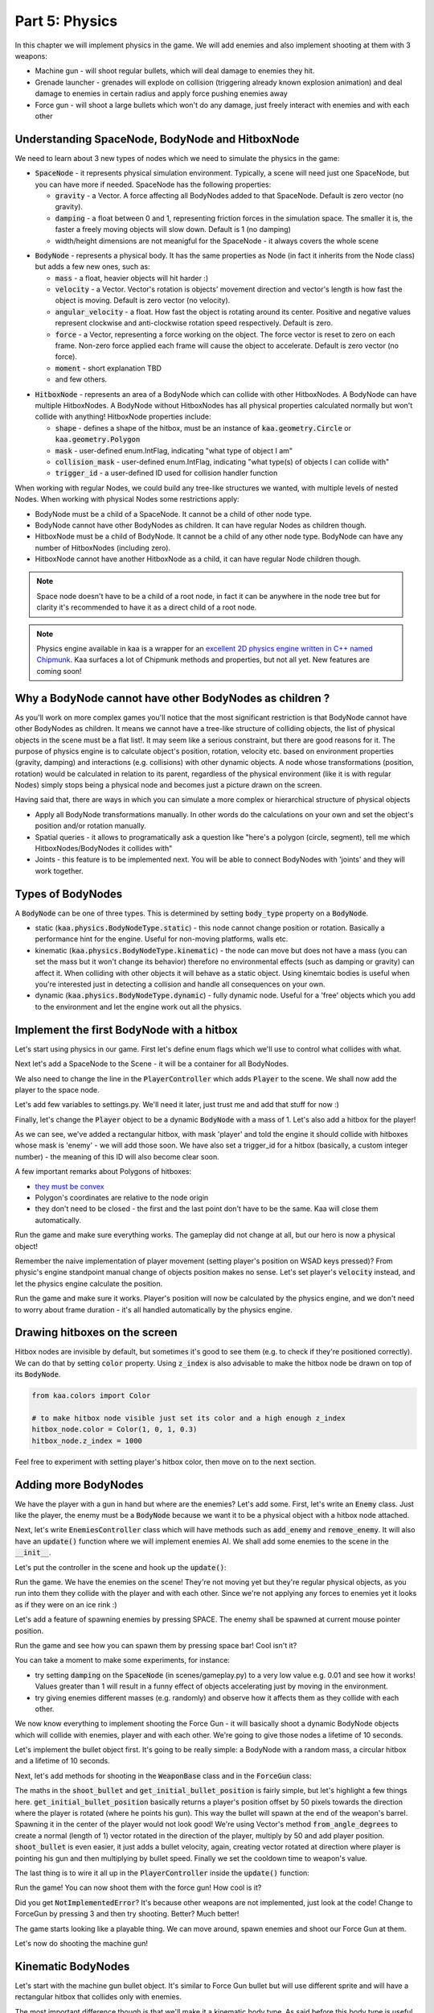 Part 5: Physics
===============

In this chapter we will implement physics in the game. We will add enemies and also implement shooting at them with 3 weapons:

* Machine gun - will shoot regular bullets, which will deal damage to enemies they hit.
* Grenade launcher - grenades will explode on collision (triggering already known explosion animation) and deal damage to enemies in certain radius and apply force pushing enemies away
* Force gun - will shoot a large bullets which won't do any damage, just freely interact with enemies and with each other


Understanding SpaceNode, BodyNode and HitboxNode
~~~~~~~~~~~~~~~~~~~~~~~~~~~~~~~~~~~~~~~~~~~~~~~~

We need to learn about 3 new types of nodes which we need to simulate the physics in the game:

* :code:`SpaceNode` - it represents physical simulation environment. Typically, a scene will need just one SpaceNode, but you can have more if needed. SpaceNode has the following properties:
  
  * :code:`gravity` - a Vector. A force affecting all BodyNodes added to that SpaceNode. Default is zero vector (no gravity).
  * :code:`damping` - a float between 0 and 1, representing friction forces in the simulation space. The smaller it is, the faster a freely moving objects will slow down. Default is 1 (no damping)
  * width/height dimensions are not meanigful for the SpaceNode - it always covers the whole scene

.. raw:: html

	<p></p>

* :code:`BodyNode` - represents a physical body. It has the same properties as Node (in fact it inherits from the Node class) but adds a few new ones, such as:

  * :code:`mass` - a float, heavier objects will hit harder :)
  * :code:`velocity` - a Vector. Vector's rotation is objects' movement direction and vector's length is how fast the object is moving. Default is zero vector (no velocity).
  * :code:`angular_velocity` - a float. How fast the object is rotating around its center. Positive and negative values represent clockwise and anti-clockwise rotation speed respectively. Default is zero.
  * :code:`force` - a Vector, representing a force working on the object. The force vector is reset to zero on each frame. Non-zero force applied each frame will cause the object to accelerate. Default is zero vector (no force).
  * :code:`moment` - short explanation TBD
  * and few others.

.. raw:: html

	<p></p>

* :code:`HitboxNode` - represents an area of a BodyNode which can collide with other HitboxNodes. A BodyNode can have multiple HitboxNodes. A BodyNode without HitboxNodes has all physical properties calculated normally but won't collide with anything! HitboxNode properties include:

  * :code:`shape` - defines a shape of the hitbox, must be an instance of :code:`kaa.geometry.Circle` or :code:`kaa.geometry.Polygon`
  * :code:`mask` - user-defined enum.IntFlag, indicating "what type of object I am"
  * :code:`collision_mask` - user-defined enum.IntFlag, indicating "what type(s) of objects I can collide with"
  * :code:`trigger_id` - a user-defined ID used for collision handler function

When working with regular Nodes, we could build any tree-like structures we wanted, with multiple levels of nested Nodes. When working with physical Nodes some restrictions apply:

* BodyNode must be a child of a SpaceNode. It cannot be a child of other node type.
* BodyNode cannot have other BodyNodes as children. It can have regular Nodes as children though.
* HitboxNode must be a child of BodyNode. It cannot be a child of any other node type. BodyNode can have any number of HitboxNodes (including zero).
* HitboxNode cannot have another HitboxNode as a child, it can have regular Node children though.

.. note::

	Space node doesn't have to be a child of a root node, in fact it can be anywhere in the node tree but for clarity it's recommended to have it as a direct child of a root node.

.. note::

    Physics engine available in kaa is a wrapper for an `excellent 2D physics engine written in C++ named Chipmunk <https://chipmunk-physics.net/>`_.
    Kaa surfaces a lot of Chipmunk methods and properties, but not all yet. New features are coming soon!


Why a BodyNode cannot have other BodyNodes as children ?
~~~~~~~~~~~~~~~~~~~~~~~~~~~~~~~~~~~~~~~~~~~~~~~~~~~~~~~~

As you'll work on more complex games you'll notice that the most significant restriction is that BodyNode cannot
have other BodyNodes as children. It means we cannot have a tree-like structure of colliding objects, the list of
physical objects in the scene must be a flat list!. It may seem like a serious
constraint, but there are good reasons for it. The purpose of physics engine is to calculate object's position,
rotation, velocity etc. based on environment properties (gravity, damping) and interactions (e.g. collisions) with
other dynamic objects. A node whose transformations (position, rotation) would be calculated
in relation to its parent, regardless of the physical environment (like it is with regular Nodes) simply stops being a
physical node and becomes just a picture drawn on the screen.

Having said that, there are ways in which you can simulate a more complex or hierarchical structure of physical objects

* Apply all BodyNode transformations manually. In other words do the calculations on your own and set the object's position and/or rotation manually.
* Spatial queries - it allows to programatically ask a question like "here's a polygon (circle, segment), tell me which HitboxNodes/BodyNodes it collides with"
* Joints - this feature is to be implemented next. You will be able to connect BodyNodes with 'joints' and they will work together.


Types of BodyNodes
~~~~~~~~~~~~~~~~~~

A :code:`BodyNode` can be one of three types. This is determined by setting :code:`body_type` property on a :code:`BodyNode`.

* static (:code:`kaa.physics.BodyNodeType.static`) - this node cannot change position or rotation. Basically a performance hint for the engine. Useful for non-moving platforms, walls etc.
* kinematic (:code:`kaa.physics.BodyNodeType.kinematic`) - the node can move but does not have a mass (you can set the mass but it won't change its behavior) therefore no environmental effects (such as damping or gravity) can affect it. When colliding with other objects it will behave as a static object. Using kinemtaic bodies is useful when you're interested just in detecting a collision and handle all consequences on your own.
* dynamic (:code:`kaa.physics.BodyNodeType.dynamic`) - fully dynamic node. Useful for a 'free' objects which you add to the environment and let the engine work out all the physics.


Implement the first BodyNode with a hitbox
~~~~~~~~~~~~~~~~~~~~~~~~~~~~~~~~~~~~~~~~~~

Let's start using physics in our game. First let's define enum flags which we'll use to control what collides with what.

.. code-block:: python
    :caption: common/enums.py

    class HitboxMask(enum.IntFlag):
        player = enum.auto()
        enemy = enum.auto()
        bullet = enum.auto()
        all = player | enemy | bullet

Next let's add a SpaceNode to the Scene - it will be a container for all BodyNodes.

.. code-block:: python
    :caption: scenes/gameplay.py

    from kaa.physics import SpaceNode

    class GameplayScene(Scene):

        def __init__(self):
            super().__init__()
            self.space = SpaceNode()
            self.root.add_child(self.space)
            self.player_controller = PlayerController(self)

        # ....... rest of the class ......

We also need to change the line in the :code:`PlayerController` which adds :code:`Player` to the scene. We shall now
add the player to the space node.

.. code-block:: python
    :caption: controllers/player_controller.py

    # inside __init__ :
    self.scene.space.add_child(self.player)

Let's add few variables to settings.py. We'll need it later, just trust me and add that stuff for now :)

.. code-block:: python
    :caption: settings.py

    COLLISION_TRIGGER_PLAYER = 1
    COLLISION_TRIGGER_ENEMY = 2
    COLLISION_TRIGGER_MG_BULLET = 3
    COLLISION_TRIGGER_GRENADE_LAUNCHER_BULLET = 4
    COLLISION_TRIGGER_FORCE_GUN_BULLET = 5

    PLAYER_SPEED = 150
    FORCE_GUN_BULLET_SPEED = 300
    MACHINE_GUN_BULLET_SPEED = 1200
    GRENADE_LAUNCHER_BULLET_SPEED = 200

Finally, let's change the :code:`Player` object to be a dynamic :code:`BodyNode` with a mass of 1. Let's also add
a hitbox for the player!

.. code-block:: python
    :caption: objects/player.py

    import settings
    from kaa.physics import BodyNode, BodyNodeType, HitboxNode
    from kaa.geometry import Vector, Polygon
    from kaa.enum import WeaponType, HitboxMask

    class Player(BodyNode): # changed from kaa.Node

        def __init__(self, position, hp=100):
            # node's properties
            super().__init__(body_type=BodyNodeType.dynamic, mass=1,
                             z_index=10, sprite=registry.global_controllers.assets_controller.player_img, position=position)
            # create a hitbox and add it as a child node to the Player
            self.add_child(HitboxNode(
                shape=Polygon([Vector(-10, -25), Vector(10, -25), Vector(10, 25), Vector(-10, 25), Vector(-10, -25)]),
                mask=HitboxMask.player,
                collision_mask=HitboxMask.enemy,
                trigger_id=settings.COLLISION_TRIGGER_PLAYER
            ))
            # .......... rest of the function ...........

As we can see, we've added a rectangular hitbox, with mask 'player' and told the engine it should collide with hitboxes
whose mask is 'enemy' - we will add those soon. We have also set a trigger_id for a hitbox (basically, a custom integer
number) - the meaning of this ID will also become clear soon.

A few important remarks about Polygons of hitboxes:

* `they must be convex <https://www.google.pl/search?q=convex+shape&tbm=isch&source=univ&sa=X&ved=2ahUKEwjr9pnJ5M7lAhW9AhAIHeVXCRMQsAR6BAgJEAE&biw=1920&bih=967>`_
* Polygon's coordinates are relative to the node origin
* they don't need to be closed - the first and the last point don't have to be the same. Kaa will close them automatically.

Run the game and make sure everything works. The gameplay did not change at all, but our hero is now a physical object!

Remember the naive implementation of player movement (setting player's position on WSAD keys pressed)? From physic's
engine standpoint manual change of objects position makes no sense. Let's set player's :code:`velocity` instead,
and let the physics engine calculate the position.

.. code-block:: python
    :caption: controllers/player_controller.py

    def update(dt):
        self.player.velocity=Vector(0,0) # reset velocity to zero, if no keys are pressed the player will stop

        if self.scene.input.keyboard.is_pressed(Keycode.w):
            self.player.velocity += Vector(0, -settings.PLAYER_SPEED)
        if self.scene.input.keyboard.is_pressed(Keycode.s):
            self.player.velocity += Vector(0, settings.PLAYER_SPEED)
        if self.scene.input.keyboard.is_pressed(Keycode.a):
            self.player.velocity += Vector(-settings.PLAYER_SPEED, 0)
        if self.scene.input.keyboard.is_pressed(Keycode.d):
            self.player.velocity += Vector(settings.PLAYER_SPEED, 0)
        # ...... rest of the function ........

Run the game and make sure it works. Player's position will now be calculated by the physics engine, and we don't
need to worry about frame duration - it's all handled automatically by the physics engine.

Drawing hitboxes on the screen
~~~~~~~~~~~~~~~~~~~~~~~~~~~~~~

Hitbox nodes are invisible by default, but sometimes it's good to see them (e.g. to check if they're positioned correctly).
We can do that by setting :code:`color` property. Using :code:`z_index` is also advisable to make the hitbox node
be drawn on top of its :code:`BodyNode`.

.. code-block:: python

    from kaa.colors import Color

    # to make hitbox node visible just set its color and a high enough z_index
    hitbox_node.color = Color(1, 0, 1, 0.3)
    hitbox_node.z_index = 1000

Feel free to experiment with setting player's hitbox color, then move on to the next section.

Adding more BodyNodes
~~~~~~~~~~~~~~~~~~~~~

We have the player with a gun in hand but where are the enemies? Let's add some. First, let's write an :code:`Enemy`
class. Just like the player, the enemy must be a :code:`BodyNode` because we want it to be a physical object with a
hitbox node attached.

.. code-block:: python
    :caption: objects/enemy.py

    from kaa.physics import BodyNodeType, BodyNode, HitboxNode
    from kaa.geometry import Vector, Polygon
    from common.enums import HitboxMask
    import registry
    import settings


    class Enemy(BodyNode):

        def __init__(self, position, hp=100):
            # node's properties
            super().__init__(body_type=BodyNodeType.dynamic, mass=1,
                             z_index=10, sprite=registry.global_controllers.assets_controller.enemy_img, position=position)
            # create a hitbox and add it as a child node to the Enemy
            self.add_child(HitboxNode(
                shape=Polygon([Vector(-8, -19), Vector(8, -19), Vector(8, 19), Vector(-8, 19), Vector(-8, -19)]),
                mask=HitboxMask.enemy,
                collision_mask=HitboxMask.all,
                trigger_id=settings.COLLISION_TRIGGER_ENEMY,
            ))
            # custom properties
            self.hp = hp


Next, let's write :code:`EnemiesController` class which will have methods such as :code:`add_enemy` and
:code:`remove_enemy`. It will also have an :code:`update()` function where we will implement enemies AI. We shall
add some enemies to the scene in the :code:`__init__`.

.. code-block:: python
    :caption: controllers/enemies_controller.py

    import random
    from objects.enemy import Enemy
    from kaa.geometry import Vector

    class EnemiesController:

        def __init__(self, scene):
            self.scene = scene
            self.enemies = []
            # add some initial enemies
            self.add_enemy(Enemy(position=Vector(200, 200), rotation_degrees=random.randint(0, 360)))
            self.add_enemy(Enemy(position=Vector(1500, 600), rotation_degrees=random.randint(0, 360)))
            self.add_enemy(Enemy(position=Vector(1000, 400), rotation_degrees=random.randint(0, 360)))
            self.add_enemy(Enemy(position=Vector(1075, 420), rotation_degrees=random.randint(0, 360)))
            self.add_enemy(Enemy(position=Vector(1150, 440), rotation_degrees=random.randint(0, 360)))

        def add_enemy(self, enemy):
            self.enemies.append(enemy)  # add to the internal list
            self.scene.space.add_child(enemy)  # add to the scene

        def remove_enemy(self, enemy):
            self.enemies.remove(enemy)  # remove from the internal list
            enemy.delete()  # remove from the scene

        def update(self, dt):
            pass


Let's put the controller in the scene and hook up the :code:`update()`:

.. code-block:: python
    :caption: scenes/gameplay.py

    from controllers.enemies_controller import EnemiesController

    class GameplayScene(Scene):

        def __init__(self):
            # ... rest of the function ....
            self.enemies_controller = EnemiesController(self)

        def update(self, dt):
            self.player_controller.update(dt)
            self.enemies_controller.update(dt)
            # ... rest of the function

Run the game. We have the enemies on the scene! They're not moving yet but they're regular physical objects, as you
run into them they collide with the player and with each other. Since we're not applying any forces to enemies yet
it looks as if they were on an ice rink :)

Let's add a feature of spawning enemies by pressing SPACE. The enemy shall be spawned at current mouse pointer position.

.. code-block:: python
    :caption: controllers/player_controller.py

    class PlayerController:

        def update(self, dt):
            # .... rest of the function
            for event in self.scene.input.events():
                if event.keyboard:
                    # ... other keyboard events ....
                    elif event.keyboard.is_pressing(Keycode.space):
                        self.scene.enemies_controller.add_enemy(Enemy(position=self.scene.input.mouse.get_position(),
                            rotation_degrees=random.randint(0,360)))

Run the game and see how you can spawn them by pressing space bar! Cool isn't it?

You can take a moment to make some experiments, for instance:

* try setting :code:`damping` on the :code:`SpaceNode` (in scenes/gameplay.py) to a very low value e.g. 0.01 and see how it works! Values greater than 1 will result in a funny effect of objects accelerating just by moving in the environment.
* try giving enemies different masses (e.g. randomly) and observe how it affects them as they collide with each other.

We now know everything to implement shooting the Force Gun - it will basically shoot a dynamic BodyNode objects
which will collide with enemies, player and with each other. We're going to give those nodes a lifetime of 10 seconds.

Let's implement the bullet object first. It's going to be really simple: a BodyNode with a random mass, a circular
hitbox and a lifetime of 10 seconds.

.. code-block:: python
    :caption: objects/bullets/force_gun_bullet.py

    import random
    from kaa.physics import BodyNode, BodyNodeType, HitboxNode
    from kaa.geometry import Circle
    import registry
    import settings
    from common.enums import HitboxMask


    class ForceGunBullet(BodyNode):

        def __init__(self, *args, **kwargs):
            super().__init__(sprite=registry.global_controllers.assets_controller.force_gun_bullet_img,
                             z_index=30,
                             body_type=BodyNodeType.dynamic,
                             mass=random.uniform(0.5, 8),  # a random mass,
                             lifetime=10000, # will be removed from the scene automatically after 10 secs
                             *args, **kwargs)
            self.add_child(HitboxNode(shape=Circle(radius=10),
                                      mask=HitboxMask.bullet,
                                      collision_mask=HitboxMask.all,
                                      trigger_id=settings.COLLISION_TRIGGER_FORCE_GUN_BULLET))


Next, let's add methods for shooting in the :code:`WeaponBase` class and in the :code:`ForceGun` class:

.. code-block:: python
    :caption: objects/weapons/base.py

    from kaa.nodes import Node
    from kaa.geometry import Vector


    class WeaponBase(Node):

        def __init__(self, *args, **kwargs):
            super().__init__(z_index=20, *args, **kwargs)
            self.cooldown_time_remaining = 0

        def shoot_bullet(self):
            raise NotImplementedError  # must be implemented in the derived class

        def get_cooldown_time(self):
            raise NotImplementedError  # must be implemented in the derived class

        def get_initial_bullet_position(self):
            player_pos = self.parent.position
            player_rotation = self.parent.rotation_degrees
            weapon_length = 50  # the bullet won't originate in the center of the player position but 50 pixels from it
            result = player_pos + Vector.from_angle_degrees(player_rotation).normalize()*weapon_length
            return result


.. code-block:: python
    :caption: objects/weapons/force_gun.py

    import registry
    import settings
    from objects.bullets.force_gun_bullet import ForceGunBullet
    from objects.weapons.base import WeaponBase
    from kaa.geometry import Vector

    class ForceGun(WeaponBase):

        def __init__(self, position):
            # node's properties
            super().__init__(sprite=registry.global_controllers.assets_controller.force_gun_img, position=position)

        def shoot_bullet(self):
            bullet_position = self.get_initial_bullet_position()
            bullet_velocity = Vector.from_angle_degrees(self.parent.rotation_degrees) * settings.FORCE_GUN_BULLET_SPEED
            self.scene.space.add_child(ForceGunBullet(position=bullet_position, velocity=bullet_velocity))
            # reset cooldown time
            self.cooldown_time_remaining =  self.get_cooldown_time()

        def get_cooldown_time(self):
            return 250

The maths in the :code:`shoot_bullet` and :code:`get_initial_bullet_position` is fairly simple, but let's highlight
a few things here. :code:`get_initial_bullet_position` basically returns a player's position offset by 50 pixels
towards the direction where the player is rotated (where he points his gun). This way the bullet will spawn at the end of the weapon's barrel.
Spawning it in the center of the player would not look good! We're using Vector's method :code:`from_angle_degrees` to create a
normal (length of 1) vector rotated in the direction of the player, multiply by 50 and add player position. :code:`shoot_bullet`
is even easier, it just adds a bullet velocity, again, creating vector rotated at direction where player is pointing
his gun and then multiplying by bullet speed. Finally we set the cooldown time to weapon's value.

The last thing is to wire it all up in the :code:`PlayerController` inside the :code:`update()` function:

.. code-block:: python
    :caption: controllers/player_controller.py

    from kaa.input import Keycode, MouseButton

    class PlayerController:
        # .... rest of the class ....

        def update(self, dt):
            # .... rest of the function ....

            # Handle weapon logic
            if self.player.current_weapon is not None:
                # decrease weapons cooldown time by dt
                self.player.current_weapon.cooldown_time_remaining -= dt
                # if left mouse button pressed and weapon is ready to shoot, then, well, shoot a bullet!
                if self.scene.input.mouse.is_pressed(MouseButton.left) and self.player.current_weapon.cooldown_time_remaining<0:
                    self.player.current_weapon.shoot_bullet()

Run the game! You can now shoot them with the force gun! How cool is it?

Did you get :code:`NotImplementedError`? It's because other weapons are not implemented, just look at the code! Change
to ForceGun by pressing 3 and then try shooting. Better? Much better!

The game starts looking like a playable thing. We can move around, spawn enemies and shoot our Force Gun at them.

Let's now do shooting the machine gun!

Kinematic BodyNodes
~~~~~~~~~~~~~~~~~~~

Let's start with the machine gun bullet object. It's similar to Force Gun bullet but will use different sprite and
will have a rectangular hitbox that collides only with enemies.

The most important difference though is that we'll make it a kinematic body type. As
said before this body type is useful when we want to handle collisions entirely on our own.

First let's add the machine gun bullet object and implement shooting logic:

.. code-block:: python
    :caption: objects/bullets/machine_gun_bullet.py

    import random
    import registry
    import settings
    from kaa.physics import BodyNode, BodyNodeType, HitboxNode
    from kaa.geometry import Polygon, Vector
    from common.enums import HitboxMask


    class MachineGunBullet(BodyNode):

        def __init__(self, *args, **kwargs):
            super().__init__(sprite=registry.global_controllers.assets_controller.machine_gun_bullet_img,
                             z_index=30,
                             body_type=BodyNodeType.kinematic, # MG bullets are kinematic bodies
                             lifetime=3000, # will be removed from the scene automatically after 3 secs
                             *args, **kwargs)
            self.add_child(HitboxNode(shape=Polygon([Vector(-13, -4), Vector(13,-4), Vector(13,4), Vector(-13,4), Vector(-13,-4)]),
                                      mask=HitboxMask.bullet, # tell physics engine about object type
                                      collision_mask=HitboxMask.enemy, # tell physics engine which objects it can collide with
                                      trigger_id=settings.COLLISION_TRIGGER_MG_BULLET # ID to be used in custom collision handling function
                                      ))


.. code-block:: python
    :caption: objects/weapons/machine_gun.py

    import registry
    import settings
    from objects.bullets.machine_gun_bullet import MachineGunBullet
    from objects.weapons.base import WeaponBase
    from kaa.geometry import Vector


    class MachineGun(WeaponBase):

        def __init__(self, position):
            # node's properties
            super().__init__(sprite=registry.global_controllers.assets_controller.machine_gun_img, position=position)

        def shoot_bullet(self):
            bullet_position = self.get_initial_bullet_position()
            bullet_velocity = Vector.from_angle_degrees(self.parent.rotation_degrees) * settings.MACHINE_GUN_BULLET_SPEED
            self.scene.space.add_child(MachineGunBullet(position=bullet_position, velocity=bullet_velocity,
                                                        rotation_degrees=self.parent.rotation_degrees))
            # reset cooldown time
            self.cooldown_time_remaining =  self.get_cooldown_time()

        def get_cooldown_time(self):
            return 100


The above is very similar to the force gun. You may run the game and see how it looks. The main difference is that
the machine gun bullets don't bounce back when colliding with enemies. In fact they're not affected at all by
any collisions. It's because they're kinematic bodies.

Collisions handling
~~~~~~~~~~~~~~~~~~~

Let's implement a collision handler function to process collisions between machine gun bullet and enemy.
This is where :code:`trigger_id` values are being used. Put the following code in the
:code:`controllers/collisions_controller.py`:

.. code-block:: python
    :caption: controllers/collisions_controller.py

    import settings

    class CollisionsController:

        def __init__(self, scene):
            self.scene = scene
            self.space = self.scene.space
            self.space.set_collision_handler(settings.COLLISION_TRIGGER_MG_BULLET, settings.COLLISION_TRIGGER_ENEMY,
                                             self.on_collision_mg_bullet_enemy)

        def on_collision_mg_bullet_enemy(self, arbiter, mg_bullet_pair, enemy_pair):
            print("Detected a collision between MG bullet object {} hitbox {} and Enemy object {} hitbox {}".format(
                mg_bullet_pair.body, mg_bullet_pair.hitbox, enemy_pair.body, enemy_pair.hitbox))


The line where we call :code:`set_collision_handler` on the scene's :code:`SpaceNode` is where we tell the engine
that we want our function to be called each time a collision between MG bullet and enemy occurs. We're using
hitbox :code:`trigger_id` here.

It is very important to realize that **a collision handler function can be called multiple times for given pair of
colliding objects (even multiple times per frame)**. This can happen if object's hitboxes touch for the first time, then they either
overlap or touch each other for some time and finally - they separate. Our collision handler function will be called every frame,
as long as the hitboxes are touching or overlap. When they make apart, the collision handler function stops being called.

Collision handler function always has the three parameters:

* :code:`arbiter` - arbiter object that includes additional information about collision. It has the following properties:

  * :code:`space` - a :code:`SpaceNode` where collision occurred.
  * :code:`phase` - an enum value (:code:`kaa.physics.CollisionPhase`), indicating collision phase. Available values are:

    * :code:`kaa.physics.CollisionPhase.begin` - indicates that collision betwen two objects has started (their hitboxes have just touched or overlapped)
    * :code:`kaa.physics.CollisionPhase.pre_solve` - indicates that two hitboxes are still in contact (touching or overlapping). It is called before the engine calculates the physics (e.g. velocities of both colliding objects)
    * :code:`kaa.physics.CollisionPhase.post_solve` - like pre_solve, but called after the engine calculates the physics for the objects.
    * :code:`kaa.physics.CollisionPhase.separate` - indicates that hitboxes of our two objects have separated - the collision has ended

.. raw:: html

	<p></p>

* two "collision_pair" objects, corresponding with trigger_ids. Each collision pair object has two properties:

  * :code:`body` - referencing :code:`BodyNode` which collided
  * :code:`hitbox` - referencing :code:`HitboxNode` which collided (remember that body nodes can have multiple hitboxes - here we can know which of them has collided!)

Next, let's  hook up the controller with the scene in :code:`scenes/gameplay.py`'s :code:`__init__`:

.. code-block:: python
    :caption: scenes/gameplay.py

    class GameplayScene(Scene):

        def __init__(self):
            # ......... rest of the function .........
            self.collisions_controller = CollisionsController(self)

Run the game and shoot the machine gun at enemies to see that collision handler function is called (the print message appears in your std out)

Now, let's implement enemies "staggering" when hit. Stagger will simply be a number of miliseconds when alternative frame
is displayed.

.. code-block:: python
    :caption: objects/enemy.py

    class Enemy(BodyNode):

        def __init__(self, position, hp=100, *args, **kwargs):
            # ......... rest of the function .......
            self.stagger_time_left = 0

        def stagger(self):
            # use "stagger" sprite
            self.sprite = registry.global_controllers.assets_controller.enemy_stagger_img
            # stagger stops enemy from moving:
            self.velocity = Vector(0, 0)
            # track time for staying in the staggered state
            self.stagger_time_left = 150

        def recover_from_stagger(self):
            # user regular sprite:
            self.sprite = registry.global_controllers.assets_controller.enemy_img

            self.stagger_time_left = 0


And track stagger time and recovery in the enemies controller:

.. code-block:: python
    :caption: controllers/enemies_controller.py

    class EnemiesController:
        # ........ rest of the class ..........

        def update(self, dt):
            for enemy in self.enemies:
                # handle enemy stagger time and stagger recovery
                if enemy.stagger_time_left > 0:
                    enemy.stagger_time_left -= dt
                    if enemy.stagger_time_left <= 0:
                        enemy.recover_from_stagger()


Finally let's implement the proper collision handling logic when a machine gun bullet collides with an enemy:

.. code-block:: python
    :caption: controllers/collisions_controller.py

    import math
    import settings
    import registry
    import random
    from kaa.physics import CollisionPhase
    from kaa.nodes import Node
    from kaa.geometry import Alignment

    class CollisionsController:
        # ....... rest of the class ........

        def on_collision_mg_bullet_enemy(self, arbiter, mg_bullet_pair, enemy_pair):
            print("Detected a collision between MG bullet object {} hitbox {} and Enemy object {} hitbox {}".format(
                mg_bullet_pair.body, mg_bullet_pair.hitbox, enemy_pair.body, enemy_pair.hitbox))

            if arbiter.phase == CollisionPhase.begin:
                enemy = enemy_pair.body
                enemy.hp -= 10
                # add the blood splatter animation to the scene
                self.scene.root.add_child(Node(z_index=900,
                                               sprite=registry.global_controllers.assets_controller.blood_splatter_img,
                                               position=enemy.position, rotation=mg_bullet_pair.body.rotation + math.pi,
                                               lifetime=140))
                # add a random bloodstain - make smaller ones more likely since it's a small arms hit :)
                self.scene.root.add_child(Node(z_index=1, sprite=random.choices(
                    registry.global_controllers.assets_controller.bloodstain_imgs, weights=[5, 3, 1, 0.5])[0],
                                               position=enemy.position, rotation=mg_bullet_pair.body.rotation + math.pi,
                                               lifetime=random.randint(20000, 40000)))
                if enemy.hp<=0:
                    # show death animation
                    self.scene.root.add_child(Node(z_index=1,
                                                   sprite=random.choice(registry.global_controllers.assets_controller.enemy_death_imgs),
                                                   position=enemy.position, rotation=enemy.rotation,
                                                   origin_alignment = Alignment.right,
                                                   lifetime=random.randint(10000, 20000)))
                    # remove enemy node from the scene
                    self.scene.enemies_controller.remove_enemy(enemy)
                else:
                    enemy.stagger()

                mg_bullet_pair.body.delete()  # remove the bullet from the scene

The bullet-enemy collision handling logic is rather self-explanatory. What's interesting is that we remove objects
from the scene at the end of the function. Remember that when a :code:`delete()` is called on an object
we can no longer use its properties (even if we only want to read them).

Run the game and enjoy shooting at enemies with machine gun, blood splatters and bodies falling down :)


Static BodyNodes
~~~~~~~~~~~~~~~~

We won't add any static BodyNodes to the game, but they're the simplest form of nodes: they can collide with other
objects but they themselves don't move. Use static BodyNodes when you're sure that an object won't transform in any
way (move, scale or rotate). Using static BodyNodes instead of dynamic/kinematic BodyNodes with no velocity improves
the performance.


Applying velocity to BodyNodes manually
~~~~~~~~~~~~~~~~~~~~~~~~~~~~~~~~~~~~~~~

Let's implement a simple AI for our enemies. Let's make each enemy be in one of the two modes:

* Moving to a waypoint - we'll pick a random point on the screen and enemy will move towards it, when it reaches it we'll randomize another point
* Moving towards player - enemy will simply move towards player's current position in a straight line

Let's define an enum:

.. code-block:: python
    :caption: common/enums.py

    class EnemyMovementMode(enum.Enum):
        MoveToWaypoint = 1
        MoveToPlayer = 2

Then, let's add damping (a drag force working in entire space) to slow down enemies when they're moving freely
due to collisions impulses (eg from Force gun bullet)

.. code-block:: python
    :caption: scenes/gameplay.py

    # inside __init__:
    self.space = SpaceNode(damping=0.3)


Next, let's modify the :code:`Enemy` class:

.. code-block:: python
    :caption: objects/enemy.py

    import random
    from common.enums import EnemyMovementMode

    class Enemy(BodyNode):

        def __init__(self, position, hp=100, *args, **kwargs):
            # ....... rest of the function  .......

            # 75% enemies will move towards player and 25% will move randomly
            if random.randint(0, 100) < 75:
                self.movement_mode = EnemyMovementMode.MoveToPlayer
            else:
                self.movement_mode = EnemyMovementMode.MoveToWaypoint
            self.current_waypoint = None  # for those which move to a waypoint, we'll keep its corrdinates here
            self.randomize_new_waypoint()  # and randomize new waypoint

            self.acceleration_per_second = 300  # how fast will enemy accelerate
            self.max_velocity = random.randint(75, 125)  # we'll make enemy stop accelerating if velocity is above this value

        # ........ other methods ......

        def randomize_new_waypoint(self):
            self.current_waypoint = Vector(random.randint(50, settings.VIEWPORT_WIDTH-50),
                                           random.randint(50, settings.VIEWPORT_HEIGHT-50))

Finally, let's implement the movement logic in the :code:`EnemiesController` class

.. code-block:: python
    :caption: controllers/enemies_controller.py

    from common.enums import EnemyMovementMode

    class EnemiesController:
        # ....... rest of the class ....

        def update(self, dt):
            player_pos = self.scene.player_controller.player.position

            for enemy in self.enemies:
                # handle enemy stagger time and stagger recovery
                if enemy.stagger_time_left > 0:
                    enemy.stagger_time_left -= dt
                if enemy.stagger_time_left <= 0:
                    enemy.recover_from_stagger()

                # handle enemy movement
                if enemy.movement_mode == EnemyMovementMode.MoveToWaypoint:
                    # rotate towards the current waypoint:
                    enemy.rotation_degrees = (enemy.current_waypoint - enemy.position).to_angle_degrees()
                    # # if we're less than 10 units from the waypoint, we randomize a new one!
                    if (enemy.current_waypoint - enemy.position).length() <= 10:
                        enemy.randomize_new_waypoint()
                elif enemy.movement_mode == EnemyMovementMode.MoveToPlayer:
                    # rotate towards the player:
                    enemy.rotation_degrees = (player_pos - enemy.position).to_angle_degrees()
                else:
                    raise Exception('Unknown enemy movement mode: {}'.format(enemy.movement_mode))

                # if enemy velocity is lower than max velocity, then increment velocity. Otherwise do nothing - the enemy
                # will be a freely moving object until the damping slows it down below max speed
                if enemy.velocity.length() < enemy.max_velocity:
                    # increment the velocity
                    enemy.velocity += Vector.from_angle_degrees(enemy.rotation_degrees).normalize()*\
                                      (enemy.acceleration_per_second*dt/1000)



Run the game and check it out. 75% of the enemies will walk towards the player while the other ones will wander
randomly. What we're doing here is we accelerate enemies by incrementing their velocity every frame (as discussed
before we're taking using dt in the formula to make it independent from the frame duration). We stop the velocity
incremantation if enemy velocity exceeds the max value. When they're above max velocity they will behave as freely
moving objects and the drag force in the environment ("damping") will slow them down until they're below the max
speed and start accelerating again.

An interesting effect of this model is inertia. Enemies can't change movement direction immediately where they stand,
they need to decelerate and accelerate again. To lower the inertia you may increase the acceleration speed. For
the freely moving enemies you may increase damping. Feel free to experiment with different values.


Applying impulses
~~~~~~~~~~~~~~~~~

Sometimes we don't want to apply velocity each frame. Instead we want to generate a single impulse that will affect
object's velocity just once. A good example is the explosion that can push objects back. Let's illustrate this
on the final weapon we'll have in the game: a grenade launcher. We want the grenade launcher to have the following features:

* Slow rate of fire (cooldown time of 1 second)
* Grenade exploding on collision with enemy, showing explosion animation
* Explosion dealing damage to all enemies in some radius, the further from the explosion center, the less damage dealt
* Explosion pushing all enemies in some radius, the further from the explosion center, the weaker the push back impulse
* We want pushing force to be a single-frame "impulse" applied to velocity, not some force applied each frame.

Let's get to it.

First, let's implement the grenade launcher bullet and grenade shooting logic. It is very similar to the
machine gun logic, just using different sprite and a different hitbox shape for bullet, and a bigger cooldown time.

.. code-block:: python
    :caption: objects/bullets/grenade_launcher_bullet.py

    import random
    from kaa.physics import BodyNodeType, HitboxNode, BodyNode
    from kaa.geometry import Circle
    import registry
    import settings
    from common.enums import HitboxMask


    class GrenadeLauncherBullet(BodyNode):

        def __init__(self, *args, **kwargs):
            super().__init__(sprite=registry.global_controllers.assets_controller.grenade_launcher_bullet_img,
                             z_index=30,
                             body_type=BodyNodeType.kinematic,  # as we want to handle collision effects on our own
                             lifetime=5000,  # will be removed from the scene automatically after 5 secs
                             rotation_degrees=random.uniform(0, 360),  # a random rotation between 0 and 360 degs
                             *args, **kwargs)
            self.add_child(HitboxNode(shape=Circle(radius=6),  # circular hitbox
                  mask=HitboxMask.bullet,  # we are bullet
                  collision_mask=HitboxMask.enemy,  # want to collide with objects whose mask is enemy
                  trigger_id=settings.COLLISION_TRIGGER_GRENADE_LAUNCHER_BULLET  # used when registering collision handler function
                  ))


.. code-block:: python
    :caption: objects/weapons/grenade_launcher.py

    import registry
    import settings
    import random
    from objects.bullets.grenade_launcher_bullet import GrenadeLauncherBullet
    from objects.weapons.base import WeaponBase
    from kaa.geometry import Vector


    class GrenadeLauncher(WeaponBase):

        def __init__(self, position):
            # node's properties
            super().__init__(sprite=registry.global_controllers.assets_controller.grenade_launcher_img, position=position)

        def shoot_bullet(self):
            bullet_position = self.get_initial_bullet_position()
            bullet_velocity = Vector.from_angle_degrees(self.parent.rotation_degrees) * settings.GRENADE_LAUNCHER_BULLET_SPEED
            self.scene.space.add_child(GrenadeLauncherBullet(position=bullet_position, velocity=bullet_velocity))
            # reset cooldown time
            self.cooldown_time_remaining =  self.get_cooldown_time()

        def get_cooldown_time(self):
            return 1000


Then, let's write a function that will apply explosion effects, such as dealing damage and pushing enemies back
Here's where we reset enemy velocity thus generating an impulse which will push them back away from the explosion
center.

.. code-block:: python
    :caption: controllers/enemies_controller.py

    import random
    import registry
    import math
    from common.enums import EnemyMovementMode
    from objects.enemy import Enemy
    from kaa.geometry import Vector, Alignment
    from kaa.nodes import Node

    class EnemiesController:

    # ..... rest of the class ....

        def apply_explosion_effects(self, explosion_center, damage_at_center=100, blast_radius=200,
                                    pushback_force_at_center=500, pushback_radius=300):
            enemies_to_remove = []
            for enemy in self.enemies:
                # get the distance to the explosion
                distance_to_explosion = enemy.position.distance(explosion_center)

                # if within pushback radius...
                if distance_to_explosion<=pushback_radius:
                    # calculate pushback value, the further from the center, the smaller it is
                    pushback_force_val = pushback_force_at_center * (1 - (distance_to_explosion/pushback_radius))
                    # apply the pushback force by resetting enemy velocity
                    enemy.velocity = (enemy.position-explosion_center).normalize()*pushback_force_val

                # if within blast radius...
                if distance_to_explosion<=blast_radius:
                    # calculate damage, the further from the center, the smaller it is
                    damage = damage_at_center * (1 - (distance_to_explosion/blast_radius))
                    # apply damage
                    enemy.hp -= int(damage)
                    # add the blood splatter animation over the enemy
                    self.scene.root.add_child(Node(z_index=900,
                                                   sprite=registry.global_controllers.assets_controller.blood_splatter_img,
                                                   position=enemy.position, rotation=(enemy.position-explosion_center).to_angle() + math.pi,
                                                   lifetime=140))

                    if enemy.hp < 0:  # IZ DED!
                        # show the death animation (pick random sprite from few animations we have loaded from one png file)
                        self.scene.root.add_child(Node(z_index=1,
                                                       sprite=random.choice(registry.global_controllers.assets_controller.enemy_death_imgs),
                                                       position=enemy.position, rotation=enemy.rotation,
                                                       origin_alignment=Alignment.right,
                                                       lifetime=random.randint(10000,20000)))
                        # mark enemy for removal:
                        enemies_to_remove.append(enemy)

            # removed killed enemies
            for dead_enemy in enemies_to_remove:
                self.remove_enemy(dead_enemy)


Finally let's write a collision handler that will show explosion animation and call the :code:`apply_explosion_effect`
function we've just written.

.. code-block:: python
    :caption: controllers/collisions_controller.py

    class CollisionsController:

        def __init__(self, scene):

            # ....... rest of the function .........

            self.space.set_collision_handler(settings.COLLISION_TRIGGER_GRENADE_LAUNCHER_BULLET, settings.COLLISION_TRIGGER_ENEMY,
                                             self.on_collision_grenade_enemy)

        # ...... rest of the class .......

        def on_collision_grenade_enemy(self, arbiter, grenade_pair, enemy_pair):

            if arbiter.phase == CollisionPhase.begin:
                # show explosion animation
                self.scene.root.add_child(Node(sprite=registry.global_controllers.assets_controller.explosion_img,
                                          position=grenade_pair.body.position, z_index=1000, lifetime=12*75))
                # apply explosion effects to enemies (deal damage & push them back)
                self.scene.enemies_controller.apply_explosion_effects(grenade_pair.body.position)

                grenade_pair.body.delete()  # remove the grenade from the scene

Run the game, spawn a lot of enemies by pressing SPACE and have fun with the grenade launcher :) Be sure to verify
they're being pushed back by the explosion and taking damage!

That concludes chapter 5. Let's :doc:`move on to chapter 6 </tutorial/part06>`, where we'll add some music and
sound effects to our game.